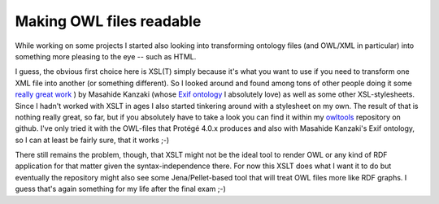 Making OWL files readable
#########################

While working on some projects I started also looking into transforming ontology files (and OWL/XML in particular) into something more pleasing to the eye -- such as HTML. 

I guess, the obvious first choice here is XSL(T) simply because it's what you want to use if you need to transform one XML file into another (or something different). So I looked around and found among tons of other people doing it some `really great work <http://www.kanzaki.com/ns/ns-schema.xsl>`_
) by Masahide Kanzaki (whose `Exif ontology`_ I absolutely love) as well as some other XSL-stylesheets. Since I hadn't worked with XSLT in ages I also started tinkering around with a stylesheet on my own. The result of that is nothing really great, so far, but if you absolutely have to take a look you can find it within my owltools_ repository on github. I've only tried it with the OWL-files that Protégé 4.0.x produces and also with Masahide Kanzaki's Exif ontology, so I can at least be fairly sure, that it works ;-)

.. _owltools: http://github.com/zerok/owltools/
.. _`exif ontology`: http://www.kanzaki.com/ns/exif

There still remains the problem, though, that XSLT might not be the ideal tool to render OWL or any kind of RDF application for that matter given the syntax-independence there. For now this XSLT does what I want it to do but eventually the repository might also see some Jena/Pellet-based tool that will treat OWL files more like RDF graphs. I guess that's again something for my life after the final exam ;-)